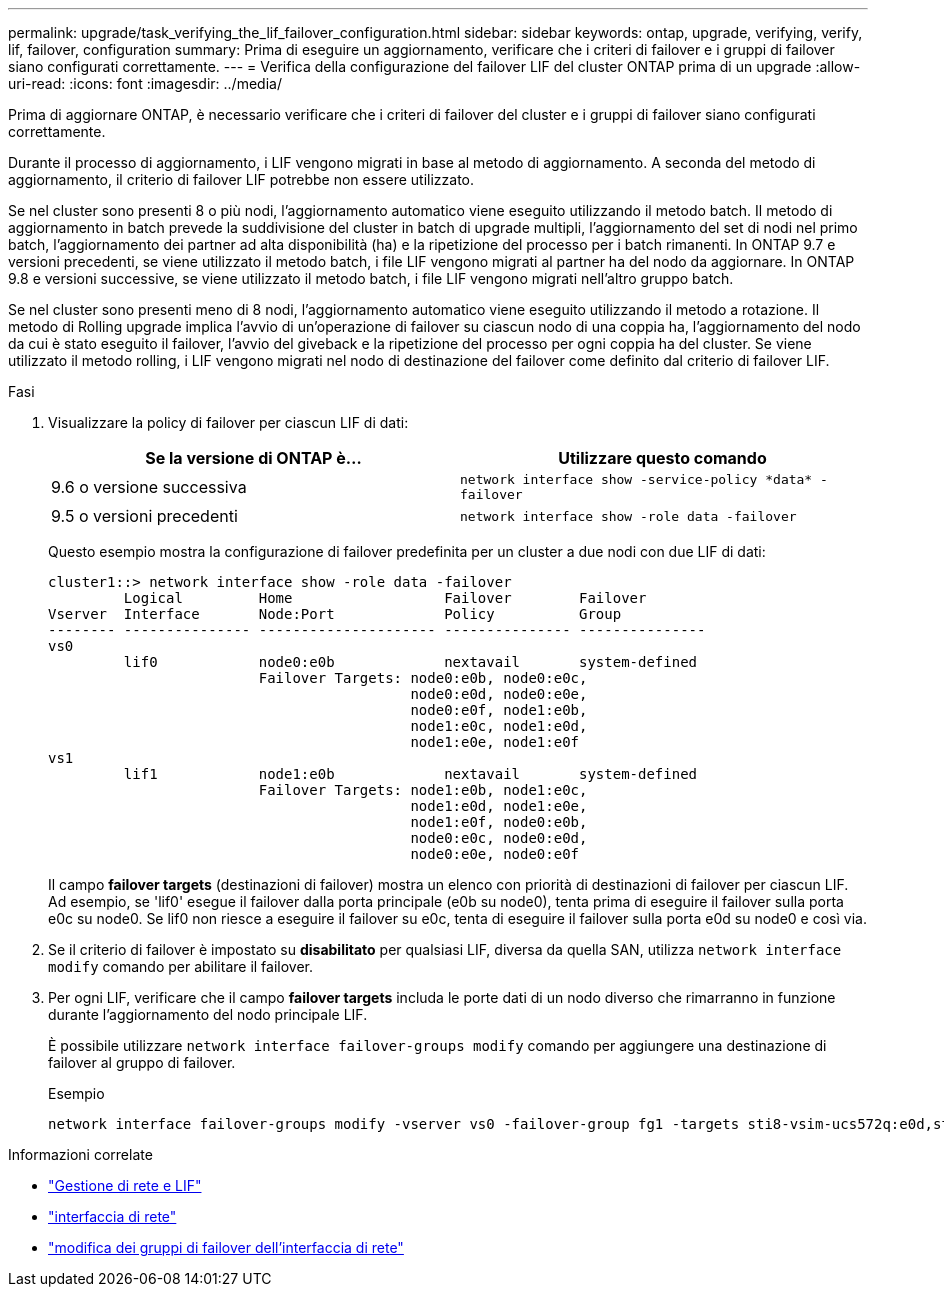 ---
permalink: upgrade/task_verifying_the_lif_failover_configuration.html 
sidebar: sidebar 
keywords: ontap, upgrade, verifying, verify, lif, failover, configuration 
summary: Prima di eseguire un aggiornamento, verificare che i criteri di failover e i gruppi di failover siano configurati correttamente. 
---
= Verifica della configurazione del failover LIF del cluster ONTAP prima di un upgrade
:allow-uri-read: 
:icons: font
:imagesdir: ../media/


[role="lead"]
Prima di aggiornare ONTAP, è necessario verificare che i criteri di failover del cluster e i gruppi di failover siano configurati correttamente.

Durante il processo di aggiornamento, i LIF vengono migrati in base al metodo di aggiornamento. A seconda del metodo di aggiornamento, il criterio di failover LIF potrebbe non essere utilizzato.

Se nel cluster sono presenti 8 o più nodi, l'aggiornamento automatico viene eseguito utilizzando il metodo batch. Il metodo di aggiornamento in batch prevede la suddivisione del cluster in batch di upgrade multipli, l'aggiornamento del set di nodi nel primo batch, l'aggiornamento dei partner ad alta disponibilità (ha) e la ripetizione del processo per i batch rimanenti. In ONTAP 9.7 e versioni precedenti, se viene utilizzato il metodo batch, i file LIF vengono migrati al partner ha del nodo da aggiornare. In ONTAP 9.8 e versioni successive, se viene utilizzato il metodo batch, i file LIF vengono migrati nell'altro gruppo batch.

Se nel cluster sono presenti meno di 8 nodi, l'aggiornamento automatico viene eseguito utilizzando il metodo a rotazione. Il metodo di Rolling upgrade implica l'avvio di un'operazione di failover su ciascun nodo di una coppia ha, l'aggiornamento del nodo da cui è stato eseguito il failover, l'avvio del giveback e la ripetizione del processo per ogni coppia ha del cluster. Se viene utilizzato il metodo rolling, i LIF vengono migrati nel nodo di destinazione del failover come definito dal criterio di failover LIF.

.Fasi
. Visualizzare la policy di failover per ciascun LIF di dati:
+
[cols="2*"]
|===
| Se la versione di ONTAP è... | Utilizzare questo comando 


| 9.6 o versione successiva  a| 
`network interface show -service-policy \*data* -failover`



| 9.5 o versioni precedenti  a| 
`network interface show -role data -failover`

|===
+
Questo esempio mostra la configurazione di failover predefinita per un cluster a due nodi con due LIF di dati:

+
[listing]
----
cluster1::> network interface show -role data -failover
         Logical         Home                  Failover        Failover
Vserver  Interface       Node:Port             Policy          Group
-------- --------------- --------------------- --------------- ---------------
vs0
         lif0            node0:e0b             nextavail       system-defined
                         Failover Targets: node0:e0b, node0:e0c,
                                           node0:e0d, node0:e0e,
                                           node0:e0f, node1:e0b,
                                           node1:e0c, node1:e0d,
                                           node1:e0e, node1:e0f
vs1
         lif1            node1:e0b             nextavail       system-defined
                         Failover Targets: node1:e0b, node1:e0c,
                                           node1:e0d, node1:e0e,
                                           node1:e0f, node0:e0b,
                                           node0:e0c, node0:e0d,
                                           node0:e0e, node0:e0f
----
+
Il campo *failover targets* (destinazioni di failover) mostra un elenco con priorità di destinazioni di failover per ciascun LIF. Ad esempio, se 'lif0' esegue il failover dalla porta principale (e0b su node0), tenta prima di eseguire il failover sulla porta e0c su node0. Se lif0 non riesce a eseguire il failover su e0c, tenta di eseguire il failover sulla porta e0d su node0 e così via.

. Se il criterio di failover è impostato su *disabilitato* per qualsiasi LIF, diversa da quella SAN, utilizza `network interface modify` comando per abilitare il failover.
. Per ogni LIF, verificare che il campo *failover targets* includa le porte dati di un nodo diverso che rimarranno in funzione durante l'aggiornamento del nodo principale LIF.
+
È possibile utilizzare `network interface failover-groups modify` comando per aggiungere una destinazione di failover al gruppo di failover.

+
.Esempio
[listing]
----
network interface failover-groups modify -vserver vs0 -failover-group fg1 -targets sti8-vsim-ucs572q:e0d,sti8-vsim-ucs572r:e0d
----


.Informazioni correlate
* link:../networking/networking_reference.html["Gestione di rete e LIF"]
* link:https://docs.netapp.com/us-en/ontap-cli/search.html?q=network+interface["interfaccia di rete"^]
* link:https://docs.netapp.com/us-en/ontap-cli/network-interface-failover-groups-modify.html["modifica dei gruppi di failover dell'interfaccia di rete"^]

